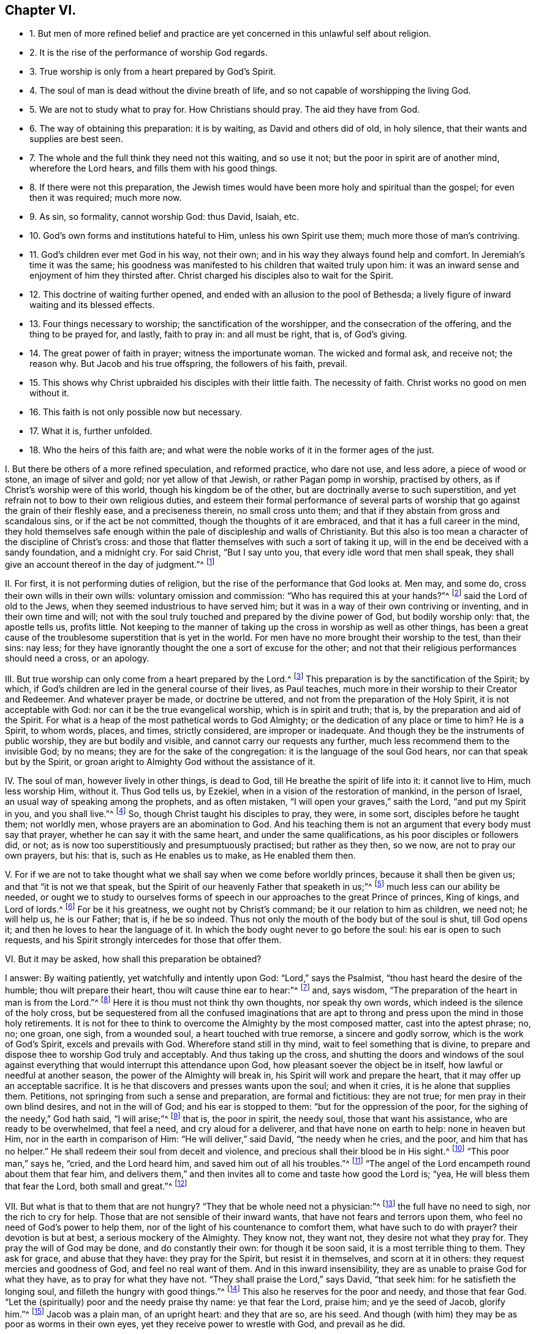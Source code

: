 == Chapter VI.

[.chapter-synopsis]
* 1+++.+++ But men of more refined belief and practice are yet concerned in this unlawful self about religion.
* 2+++.+++ It is the rise of the performance of worship God regards.
* 3+++.+++ True worship is only from a heart prepared by God`'s Spirit.
* 4+++.+++ The soul of man is dead without the divine breath of life, and so not capable of worshipping the living God.
* 5+++.+++ We are not to study what to pray for. How Christians should pray. The aid they have from God.
* 6+++.+++ The way of obtaining this preparation: it is by waiting, as David and others did of old, in holy silence, that their wants and supplies are best seen.
* 7+++.+++ The whole and the full think they need not this waiting, and so use it not; but the poor in spirit are of another mind, wherefore the Lord hears, and fills them with his good things.
* 8+++.+++ If there were not this preparation, the Jewish times would have been more holy and spiritual than the gospel; for even then it was required; much more now.
* 9+++.+++ As sin, so formality, cannot worship God: thus David, Isaiah, etc.
* 10+++.+++ God`'s own forms and institutions hateful to Him, unless his own Spirit use them; much more those of man`'s contriving.
* 11+++.+++ God`'s children ever met God in his way, not their own; and in his way they always found help and comfort. In Jeremiah`'s time it was the same; his goodness was manifested to his children that waited truly upon him: it was an inward sense and enjoyment of him they thirsted after. Christ charged his disciples also to wait for the Spirit.
* 12+++.+++ This doctrine of waiting further opened, and ended with an allusion to the pool of Bethesda; a lively figure of inward waiting and its blessed effects.
* 13+++.+++ Four things necessary to worship; the sanctification of the worshipper, and the consecration of the offering, and the thing to be prayed for, and lastly, faith to pray in: and all must be right, that is, of God`'s giving.
* 14+++.+++ The great power of faith in prayer; witness the importunate woman. The wicked and formal ask, and receive not; the reason why. But Jacob and his true offspring, the followers of his faith, prevail.
* 15+++.+++ This shows why Christ upbraided his disciples with their little faith. The necessity of faith. Christ works no good on men without it.
* 16+++.+++ This faith is not only possible now but necessary.
* 17+++.+++ What it is, further unfolded.
* 18+++.+++ Who the heirs of this faith are; and what were the noble works of it in the former ages of the just.

[.numbered-group]
====

[.numbered]
I+++.+++ But there be others of a more refined speculation, and reformed practice,
who dare not use, and less adore, a piece of wood or stone, an image of silver and gold;
nor yet allow of that Jewish, or rather Pagan pomp in worship, practised by others,
as if Christ`'s worship were of this world, though his kingdom be of the other,
but are doctrinally averse to such superstition,
and yet refrain not to bow to their own religious duties,
and esteem their formal performance of several parts of
worship that go against the grain of their fleshly ease,
and a preciseness therein, no small cross unto them;
and that if they abstain from gross and scandalous sins, or if the act be not committed,
though the thoughts of it are embraced, and that it has a full career in the mind,
they hold themselves safe enough within the pale of discipleship and walls of Christianity.
But this also is too mean a character of the discipline of Christ`'s cross:
and those that flatter themselves with such a sort of taking it up,
will in the end be deceived with a sandy foundation, and a midnight cry.
For said Christ, "`But I say unto you, that every idle word that men shall speak,
they shall give an account thereof in the day of judgment.`"^
footnote:[Matt. 12:36.]

[.numbered]
II. For first, it is not performing duties of religion,
but the rise of the performance that God looks at.
Men may, and some do, cross their own wills in their own wills:
voluntary omission and commission: "`Who has required this at your hands?`"^
footnote:[Isa. 1:12.]
said the Lord of old to the Jews, when they seemed industrious to have served him;
but it was in a way of their own contriving or inventing, and in their own time and will;
not with the soul truly touched and prepared by the divine power of God,
but bodily worship only: that, the apostle tells us, profits little.
Not keeping to the manner of taking up the cross in worship as well as other things,
has been a great cause of the troublesome superstition that is yet in the world.
For men have no more brought their worship to the test, than their sins: nay less;
for they have ignorantly thought the one a sort of excuse for the other;
and not that their religious performances should need a cross, or an apology.

[.numbered]
III.
But true worship can only come from a heart prepared by the Lord.^
footnote:[Prov. 16:1; Rom. 8:14.]
This preparation is by the sanctification of the Spirit; by which,
if God`'s children are led in the general course of their lives, as Paul teaches,
much more in their worship to their Creator and Redeemer.
And whatever prayer be made, or doctrine be uttered,
and not from the preparation of the Holy Spirit, it is not acceptable with God:
nor can it be the true evangelical worship, which is in spirit and truth; that is,
by the preparation and aid of the Spirit.
For what is a heap of the most pathetical words to God Almighty;
or the dedication of any place or time to him?
He is a Spirit, to whom words, places, and times, strictly considered,
are improper or inadequate.
And though they be the instruments of public worship, they are but bodily and visible,
and cannot carry our requests any further, much less recommend them to the invisible God;
by no means; they are for the sake of the congregation:
it is the language of the soul God hears, nor can that speak but by the Spirit,
or groan aright to Almighty God without the assistance of it.

[.numbered]
IV. The soul of man, however lively in other things, is dead to God,
till He breathe the spirit of life into it: it cannot live to Him, much less worship Him,
without it.
Thus God tells us, by Ezekiel, when in a vision of the restoration of mankind,
in the person of Israel, an usual way of speaking among the prophets,
and as often mistaken, "`I will open your graves,`" saith the Lord,
"`and put my Spirit in you, and you shall live.`"^
footnote:[Ezek. 37:12-14.]
So, though Christ taught his disciples to pray, they were, in some sort,
disciples before he taught them; not worldly men,
whose prayers are an abomination to God.
And his teaching them is not an argument that every body must say that prayer,
whether he can say it with the same heart, and under the same qualifications,
as his poor disciples or followers did, or not;
as is now too superstitiously and presumptuously practised; but rather as they then,
so we now, are not to pray our own prayers, but his: that is,
such as He enables us to make, as He enabled them then.

[.numbered]
V+++.+++ For if we are not to take thought what we shall say when we come before worldly princes,
because it shall then be given us; and that "`it is not we that speak,
but the Spirit of our heavenly Father that speaketh in us;`"^
footnote:[Matt. 10:19-20.]
much less can our ability be needed,
or ought we to study to ourselves forms of speech
in our approaches to the great Prince of princes,
King of kings, and Lord of lords.^
footnote:[Matt.
vi.]
For be it his greatness, we ought not by Christ`'s command;
be it our relation to him as children, we need not; he will help us, he is our Father;
that is, if he be so indeed.
Thus not only the mouth of the body but of the soul is shut, till God opens it;
and then he loves to hear the language of it.
In which the body ought never to go before the soul: his ear is open to such requests,
and his Spirit strongly intercedes for those that offer them.

[.numbered]
VI. But it may be asked, how shall this preparation be obtained?

[.discourse-part]
I answer: By waiting patiently, yet watchfully and intently upon God:
"`Lord,`" says the Psalmist, "`thou hast heard the desire of the humble;
thou wilt prepare their heart, thou wilt cause thine ear to hear:`"^
footnote:[Ps. 10:17.]
and, says wisdom, "`The preparation of the heart in man is from the Lord.`"^
footnote:[Prov. 16:1.]
Here it is thou must not think thy own thoughts, nor speak thy own words,
which indeed is the silence of the holy cross,
but be sequestered from all the confused imaginations that are
apt to throng and press upon the mind in those holy retirements.
It is not for thee to think to overcome the Almighty by the most composed matter,
cast into the aptest phrase; no, no; one groan, one sigh, from a wounded soul,
a heart touched with true remorse, a sincere and godly sorrow,
which is the work of God`'s Spirit, excels and prevails with God.
Wherefore stand still in thy mind, wait to feel something that is divine,
to prepare and dispose thee to worship God truly and acceptably.
And thus taking up the cross,
and shutting the doors and windows of the soul against everything
that would interrupt this attendance upon God,
how pleasant soever the object be in itself, how lawful or needful at another season,
the power of the Almighty will break in, his Spirit will work and prepare the heart,
that it may offer up an acceptable sacrifice.
It is he that discovers and presses wants upon the soul; and when it cries,
it is he alone that supplies them.
Petitions, not springing from such a sense and preparation, are formal and fictitious:
they are not true; for men pray in their own blind desires, and not in the will of God;
and his ear is stopped to them: "`but for the oppression of the poor,
for the sighing of the needy,`" God hath said, "`I will arise;`"^
footnote:[Ps. 12:5.]
that is, the poor in spirit, the needy soul, those that want his assistance,
who are ready to be overwhelmed, that feel a need, and cry aloud for a deliverer,
and that have none on earth to help: none in heaven but Him,
nor in the earth in comparison of Him: "`He will deliver,`" said David,
"`the needy when he cries, and the poor, and him that has no helper.`"
He shall redeem their soul from deceit and violence,
and precious shall their blood be in His sight.^
footnote:[Ps. 72:12,14.]
"`This poor man,`" says he, "`cried, and the Lord heard him,
and saved him out of all his troubles.`"^
footnote:[Ps. 34:6-8.]
"`The angel of the Lord encampeth round about them that fear him,
and delivers them,`" and then invites all to come and taste how good the Lord is; "`yea,
He will bless them that fear the Lord, both small and great.`"^
footnote:[Ps. 115:13.]

[.numbered]
VII.
But what is that to them that are not hungry?
"`They that be whole need not a physician:`"^
footnote:[Matt. 9:12;]
the full have no need to sigh, nor the rich to cry for help.
Those that are not sensible of their inward wants,
that have not fears and terrors upon them, who feel no need of God`'s power to help them,
nor of the light of his countenance to comfort them, what have such to do with prayer?
their devotion is but at best, a serious mockery of the Almighty.
They know not, they want not, they desire not what they pray for.
They pray the will of God may be done, and do constantly their own:
for though it be soon said, it is a most terrible thing to them.
They ask for grace, and abuse that they have: they pray for the Spirit,
but resist it in themselves, and scorn at it in others:
they request mercies and goodness of God, and feel no real want of them.
And in this inward insensibility, they are as unable to praise God for what they have,
as to pray for what they have not.
"`They shall praise the Lord,`" says David, "`that seek him:
for he satisfieth the longing soul, and filleth the hungry with good things.`"^
footnote:[Ps. 22:26; cvii.
9.]
This also he reserves for the poor and needy, and those that fear God.
"`Let the (spiritually) poor and the needy praise thy name: ye that fear the Lord,
praise him; and ye the seed of Jacob, glorify him.`"^
footnote:[Ps. 74:21. Ps. 22:23.]
Jacob was a plain man, of an upright heart: and they that are so, are his seed.
And though (with him) they may be as poor as worms in their own eyes,
yet they receive power to wrestle with God, and prevail as he did.

[.numbered]
VIII.
But without the preparation and consecration of this power,
no man is fit to come before God;
else it were matter of less holiness and reverence to worship God under the gospel,
than it was in the times of the law, when all sacrifices were sprinkled before offered;
the people consecrated that offered them,
before they presented themselves before the Lord.^
footnote:[Numb.
viii.
xix; 2 Chron. 29:36; xxx.
16-17.]
If the touching of a dead or unclean beast then made people unfit for temple or sacrifice,
yea, society with the clean, till first sprinkled and sanctified,
how can we think so meanly of the worship that is instituted by Christ in gospel times,
as that it should admit of unprepared and unsanctified offerings?
Or, allow that those, who either in thoughts, words, or deeds,
do daily touch that which is morally unclean, can, without coming to the blood of Jesus,
that sprinkles the conscience from dead works, acceptably worship the pure God:
it is a downright contradiction to good sense:
the unclean cannot acceptably worship that which is holy;
the impure that which is perfect.
There is a holy intercourse and communion betwixt Christ and his followers;
but none at all betwixt Christ and Belial;
between him and those that disobey his commandments,
and live not the life of his blessed cross and self-denial.^
footnote:[2 Cor. 6:15-16.]

[.numbered]
IX. But as sin, so formality cannot worship God; no,
though the manner were of his own ordination.
Which made the prophet, personating one in a great strait, cry out,
"`Wherewith shall I come before the Lord, and bow myself before the high God?
shall I come before him with burnt offerings, with calves of a year old?
will the Lord be pleased with thousands of rams, or with ten thousands of rivers of oil?
shall I give my first-born for my transgression,
the fruit of my body for the sin of my soul?
He hath showed, thee, O man, what is good; and what doth the Lord require of thee,
but to do justly, to love mercy, and to walk humbly with thy God?`"^
footnote:[Micah 6:6-8.]
The royal prophet, sensible of this, calls thus also upon God; "`O Lord,
open thou my lips, and my mouth shall show forth thy praise.`"^
footnote:[Ps. 51:15-17.]
He did not dare open his own lips, he knew that could not praise God; and why?
"`for thou desirest not sacrifice,
else would I give it:`" if my formal offerings would serve, thou shouldst not want them;
thou delightest not in burnt-offerings.
"`The sacrifices of God are a broken spirit; a broken and a contrite heart, O God,
thou wilt not despise:`" and why?
because this is God`'s work, the effect of his power; and his own works praise him.
To the same purpose doth God himself speak by the mouth of Isaiah,
in opposition to the formalities and lip-worship of the degenerate Jews:
"`Thus saith the Lord, the heaven is my throne, and the earth is my footstool,
where is the house that ye build to me?
and where is the place of my rest?
For all these things hath my hand made.
But to this man will I look, even to him that is poor, and of a contrite spirit,
and trembleth at my word.`"^
footnote:[Isaiah 66:1-2.]
O behold the true worshipper! one of God`'s preparing, circumcised in heart and ear,
that resists not the Holy Spirit, as those lofty professing Jews did.
Was this so then, even in the time of the law,
which was the dispensation of external and shadowy performances:
and can we now expect acceptance without the preparation
of the Spirit of the Lord in these gospel times,
which are the proper times for the effusion of the Spirit?
By no means: God is what he was; and none else are his true worshippers,
but such as worship him in his own spirit: these he tenders as the apple of his eye;
the rest do but mock him, and he despises them.
Hear what follows to that people,
for it is the state and portion of Christendom at this day; "`He that killeth an ox,
is as if he slew a man; he that sacrificeth a lamb, as if he cut off a dog`'s neck;
he that offereth an oblation, as if he offered swine`'s blood; he that burneth incense,
as if he blessed an idol.
Yea, they have chosen their own ways, and their soul delighteth in their abominations.`"^
footnote:[Isaiah 66:3.]
Let none say, we offer not these kinds of oblations, for that is not the matter;
God was not offended with the offerings, but offerers.
These were the legal forms of sacrifice by God appointed;
but they not presenting them in that frame of spirit,
and under that right disposition of soul that was required, God declares his abhorrence,
and that with great aggravation; and elsewhere, by the same prophet,
forbids them to bring any more vain oblations before him; "`incense,`" saith God,
"`is an abomination to me: your sabbaths and calling of assemblies I cannot away with;
it is iniquity, even the solemn meeting.`"
And "`when you spread forth your hands, I will hide mine eyes from you;
when you make many prayers, I will not hear you.`"^
footnote:[Isaiah 1:13-18.]
A most terrible renunciation of their worship; and why?
Because their hearts were polluted; they loved not the Lord with their whole hearts,
but broke his law, and rebelled against his Spirit,
and did not that which was right in his sight.
The cause is plain, by the amendment He requires; "`Wash ye,`" says the Lord,
"`make you clean, put away the evil of your doings from before mine eyes:
cease to do evil, learn to do well: seek judgment, relieve the oppressed,
judge the fatherless, plead for the widow.`"
Upon these terms, and nothing short, He bids them come to Him, and tells them,
that "`though their sins be as scarlet, they shall be white as snow;
and though they be as crimson, they shall be white as wool.`"

So true is that notable passage of the Psalmist, "`Come and hear, all ye that fear God,
and I will declare what he hath done for my soul: I cried to him with my mouth,
and he was extolled with my tongue.
If I regard iniquity in my heart, the Lord will not hear me.
But verily God hath heard me: he hath attended to the voice of my prayer.
Blessed be God, who hath not turned away my prayer, nor his mercy from me.`"^
footnote:[Ps. 66:16,20.]

[.numbered]
X+++.+++ Much of this kind might be cited,
to show the displeasure of God against even his own forms of worship,
when performed without his own Spirit,
and that necessary preparation of the heart in man, that nothing else can work or give:
which above all other penmen of sacred writ,
is most frequently and emphatically recommended to us by the example of the Psalmist,
who ever and anon calling to mind his own great slips, and the cause of them,
and the way by which he came to be accepted of God,
and to obtain strength and comfort from him, reminds himself to wait upon God.
"`Lead me in thy truth, and teach me, for thou art the God of my salvation;
on thee do I wait all the day long.`"^
footnote:[Ps. 25:5.]
His soul looked to God for salvation,
to be delivered from the snares and evils of the world.
This shows an inward exercise, and a spiritual attendance,
that stood not in external forms, but in inward divine aid.

And truly, David had great encouragement so to do;
the goodness of God invited him to it and strengthened him in it.
For says he, "`I waited patiently for the Lord; and he inclined unto me, and heard my cry.
He brought me up also out of an horrible pit, out of the miry clay,
and set my feet upon a rock.`"^
footnote:[Ps. 40:1-2.]
That is, the Lord appeared inwardly to console David`'s soul, that waited for his help,
and to deliver it from the temptations and afflictions that were ready to overwhelm it,
and gave him security and peace.
Therefore, he says, "`The Lord hath established my goings;`" that is,
fixed his mind in righteousness.
Before, every step he took bemired him, and he was scarcely able to go without falling:
temptation on all hands; but he waited patiently upon God: his mind retired, watchful,
and intent to his law and Spirit; and he felt the Lord to incline to him.
His needy and sensible cry entered heaven, and prevailed;
then came deliverance and rescue to David, in God`'s time,
not David`'s strength to go through his exercises, and surmount all his troubles.
For which he tells us, a new song was put into his mouth, even praises to his God.^
footnote:[Ps. 40:3.]
But it was of God`'s making and putting, and not his own.

Another time, we have him crying thus: "`As the hart panteth after the water-brooks,
so panteth my soul after thee, O God.
My soul thirsteth for God, for the living God; when shall I come and appear before God?`"
This goes beyond formality, and can be tied to no lesson.
But we may by this see, that true worship is an inward work;
that the soul must be touched and raised in its heavenly desires by the heavenly Spirit,
and that the true worship is in God`'s presence.
When shall I come and appear?
Not in the temple, nor with outward sacrifices, but before God in his presence.
So that souls of true worshippers see God, make their appearance before him;
and this they wait, they pant, they thirst for.
O how is the greater part of Christendom degenerated from David`'s example!
No wonder therefore that this good man tells us,
"`Truly my soul waiteth upon God;`" and that he gives it in charge to his soul so to do;
"`O my soul, wait thou only upon God; for my expectation is from him.`"
As if he had said, None else can prepare my heart, or supply my wants;
so that my expectation is not from my own voluntary performance,
or the bodily worship I can give him; they are of no value; they can neither help me,
nor please him.
But I wait upon him for strength and power to present myself so before him,
as may be most pleasing to him;
for he that prepares the sacrifice will certainly accept it.
Wherefore in two verses he repeats it thrice;
"`I wait for the Lord--My soul doth wait--My soul waiteth
for the Lord more than they that watch for the morning.`"^
footnote:[Ps. 130:5-6.]
Yea, so intently, and with that unweariedness of soul, that he says in one place,
"`Mine eyes fail while I wait for my God.`"^
footnote:[Ps. 69:3.]
He was not contented with so many prayers, such a set worship, or limited repetition: no;
he leaves not till he finds the Lord, that is, the comforts of his presence:
which brings the answer of love and peace to his soul.
Nor was this his practice only, as a man more than ordinarily inspired;
for he speaks of it as the way of worship, then amongst the true people of God,
the spiritual Israel, and circumcision in heart, of that day: "`Behold,`" says he,
"`as the eyes of servants look unto the hand of their masters,
and as the eyes of a maiden unto the hand of her mistress,
so our eyes wait upon the Lord our God until he have mercy on us.`"^
footnote:[Ps. 123:2.]
In another place, "`Our soul waiteth for the Lord; he is our help and our shield.`"^
footnote:[Ps. 33:20.]
"`I will wait on thy name, for it is good before thy saints.`"^
footnote:[Ps. 52:9.]
It was in request with the truly godly in that day, and the way they came to enjoy God,
and worship him acceptably.
And from his own experience of the benefit of waiting upon God,
and the saints`' practice of those times, he recommends it to others:
"`Wait upon the Lord: be of good courage, and he will strengthen thy heart: wait, I say,
on the Lord.`"^
footnote:[Ps. 27:14.]
That is, wait in faith and patience, and he will come to save thee.
Again, "`Rest in the Lord, and wait patiently upon him.`"^
footnote:[Ps. 37:7.]
That is, cast thyself upon him; be contented, and wait for him to help thee in thy wants;
thou canst not think how near he is to help those that wait upon him:
O try and have faith.
Yet again, he bids us, "`Wait upon the Lord, and keep his way.`"^
footnote:[Ps. 37:34.]
Behold the reason why so few profit! they are out of his way;
and such can never wait rightly upon him.
Great reason had David for what he said,
who had with so much comfort and advantage met the Lord in his blessed way.

[.numbered]
XI. The prophet Isaiah tells us,
that though the chastisements of the Lord were sore upon the people for their backslidings,
yet in the way of his judgments, in the way of his rebukes and displeasure,
they waited for him, and the desire of their soul, that is the great point,
was to his name, and the remembrance of him.^
footnote:[Isaiah 26:8.]
They were contented to be chid and chastised, for they had sinned;
and the knowledge of him so was very desirable to them.
But what! did he not come at last, and that in mercy too?
Yes, he did, and they knew him when he came, a doctrine the brutish world knows not,
"`This is our God; we have waited for him, and he will save us.`"^
footnote:[Isaiah 25:9.]
O blessed enjoyment!
O precious confidence! here is a waiting in faith which prevailed.
All worship not in faith is fruitless to the worshipper, as well as displeasing to God:
and this faith is the gift of God, and the nature of it is to purify the heart,
and give such as truly believe victory over the world.
Well, but they go on: "`We have waited for him; we will be glad,
and rejoice in his salvation.`"^
footnote:[Isa. 25:9.]
The prophet adds, "`Blessed are all they that wait upon God:`" and why?
for "`they that wait upon the Lord shall renew their strength;`" they shall never faint,
never be weary:^
footnote:[Isaiah 30:18; xl.
31.]
the encouragement is great.
O hear him once more: "`For since the beginning of the world, men have not heard,
nor perceived by the ear, neither hath the eye seen, O God! besides thee,
what he hath prepared for him that waiteth for him.`"^
footnote:[Isaiah 64:4.]
Behold the inward life and joy of the righteous, the true worshippers;
those whose spirits bowed to the appearance of God`'s Spirit in them,
leaving and forsaking all it appeared against, and embracing whatever it led them to.
In Jeremiah`'s time, the true worshippers also waited upon God:^
footnote:[Jer. 14:22.]
and he assures us,
that "`The Lord is good to them that wait for them to the soul that seeketh him.`"^
footnote:[Lam. 3:25.]
Hence it is, that the prophet Hosea exhorts the church then to turn and wait upon God.
"`Therefore turn thou to thy God; keep mercy and judgment,
and wait on thy God continually.`"^
footnote:[Hos. 12:6.]

And Micah is very zealous and resolute in this good exercise:
"`I will look unto the Lord, I will wait for the God of my salvation;
my God will hear me.`"^
footnote:[Mic. 7:7.]
Thus did the children of the Spirit, that thirsted after an inward sense of him.
The wicked cannot say so; nor they that pray, unless they wait.
It is charged upon Israel in the wilderness,
as the cause of their disobedience and ingratitude to God,
that they waited not for his counsels.
We may be sure it is our duty, and expected from us; for God requires it in Zephaniah:
"`Therefore wait upon me, saith the Lord, until the day that I arise,`" etc.^
footnote:[Zeph. 3:8.]
O that all who profess the name of God, would wait so,
and not offer to arise to worship without him.
And they would feel his stirrings and arisings in them to help and prepare,
and sanctify them.
Christ expressly charged his disciples, "`They should not stir from Jerusalem,
but wait till they had received the promise of the Father,
the baptism of the Holy Ghost,`"^
footnote:[Acts 1:4,8.]
in order to their preparation for the preaching of
the glorious gospel of Christ to the world.
And though that were an extraordinary effusion for an extraordinary work,
yet the degree does not change the kind; on the contrary,
if so much waiting and preparation by the Spirit
was requisite to fit them to preach to man;
some, at least, may be needful to fit us to speak to God.

[.numbered]
XII.
I will close this great Scripture doctrine of waiting,
with that passage in John about the pool of Bethesda: "`There is at Jerusalem,
by the sheep-market, a pool, which is called in the Hebrew tongue Bethesda,
having five porches; in these lay a great multitude of impotent folks, of blind, halt,
and withered, waiting for the moving of the water.
For an angel went down at a certain season into the pool, and troubled the water:
whosoever then first after the troubling of the water, stepped in,
was made whole of whatsoever disease he had.`"^
footnote:[John 5:2-4.]
A most exact representation of what is intended by
all that has been said upon the subject of waiting.
For as there was then an outward and legal,
so there is now a gospel and spiritual Jerusalem, the church of God;
consisting of the faithful.
The pool in that old Jerusalem, in some sort, represented that fountain,
which is now set open in this new Jerusalem.
That pool was for those that were under infirmities of body;
this fountain for all that are impotent in soul.
There was an angel then that moved the water, to render it beneficial;
it is God`'s angel now, the great angel of his presence,
that blesseth this fountain with success.
They that then went in before, and did not watch the angel,
and take advantage of his motion, found no benefit of their stepping in:
those that now wait not the moving of God`'s angel,
but by the devotion of their own forming and timing, rush before God,
as the horse into the battle, and hope for success,
are sure to miscarry in their expectation.
Therefore, as then they waited with all patience and attention upon the angel`'s motion,
that wanted and desired to be cured; so do the true worshippers of God now,
that need and pray for his presence, which is the life of their souls,
as the sun is to the plants of the field.
They have often tried the unprofitableness of their own work,
and are now come to the sabbath indeed.
They dare not put up a device of their own, or offer an unsanctified request,
much less obtrude bodily worship,
where the soul is really insensible or unprepared by the Lord.
In the light of Jesus they ever wait to be prepared, retired,
and recluse from all thoughts that cause the least
distraction and discomposure in the mind,
till they see the angel move, and till their beloved please to awake:
nor dare they call him before his time.
And they fear to make a devotion in his absence;
for they know it is not only unprofitable, but reprovable:
"`Who has required this at your hands?`"
"`He that believes, makes not haste.`"^
footnote:[Isaiah 1:12; xxviii.
16.]
They that worship with their own, can only do as the Israelites,
turn their earrings into a molten image, and be cursed for their pains.
Nor fared they better, "`that gathered sticks of old, and kindled a fire,
and compassed themselves about with the sparks that they had kindled;`"^
footnote:[Isaiah 1:11.]
for God told them, "`they should lie down in sorrow.`"
It should not only be of no advantage, and do them no good,
but incur a judgment from him: sorrow and anguish of soul should be their portion.
Alas! flesh and blood would fain pray, though it cannot wait; and be a saint,
though it cannot abide to do or suffer the will of God; with the tongue it blesses God,
and with the tongue it curses men, made in his similitude.
It calls Jesus LORD, but not by the Holy Ghost; and often names the name of Jesus, yea,
bows the knee to it too; but departs not from iniquity: this is abominable to God.

[.numbered]
XIII.
In short, there are four things so necessary to worshipping God aright,
and which put its performance beyond man`'s power,
that there seems little more needed than the naming of them.
The first is, the sanctification of the worshipper.
Secondly, the consecration of the offering;
which has been spoken to before somewhat largely.
Thirdly, what to pray for; which no man knows that prays not by the aid of God`'s Spirit;
and therefore without that Spirit no man can truly pray.
This the apostle puts beyond dispute; "`We know not,`" says he, "`what we would pray for,
as we ought, but the Spirit helpeth our infirmities.`"^
footnote:[Rom. 8:26.]
Men unacquainted with the work and power of the Holy Spirit,
are ignorant of the mind of God; and those, certainly,
can never please him with their prayers.
It is not enough to know we want;
but we should learn whether it be not sent as a blessing, disappointments to the proud,
losses to the covetous, and to the negligent stripes; to remove these,
were to secure the destruction, not help the salvation of the soul.

The vile world knows nothing but carnally, after a fleshly manner and interpretation;
and too many that would be thought enlightened are
apt to call providences by wrong names,
for instance, afflictions they style judgments, and trials,
more precious than the beloved gold, they call miseries.
On the other hand, they call the preferments of the world by the name of honour,
and its wealth happiness; when for once that they are so,
it is much to be feared they are sent of God a hundred times for judgments,
at least trials, upon their possessors.
Therefore, what to keep, what to reject, what to want,
is a difficulty God only can resolve the soul.
And since God knows better than we what we need,
he can better tell us what to ask than we can him:
which made Christ exhort his disciples to avoid long and repetitious prayers;^
footnote:[Matt. 6:7-8.]
telling them that their heavenly Father knew what they needed before they asked:
and therefore gave them a pattern to pray by; not as some fancy,
to be a text for human liturgies,
which of all services are most justly noted and taxed for length and repetition;
but expressly to reprove and avoid them.
But if those wants that are the subject of prayer were once agreed upon,
though that might be a weighty point,
yet how to pray is of still greater moment than to pray; it is not the request,
but the frame of the petitioner`'s spirit.
The what may be proper, but the how defective.
As I said, God needs not to be told of our wants by us, who must tell them to us;
yet he will be told them from us, that both we may seek him, and he may come down to us.
But when this is done, "`To this man will I look, saith the Lord,
even to him that is poor, and of a contrite spirit, and that trembleth at my word:`"^
footnote:[Isaiah 66:2.]
to the sick heart, the wounded soul, the hungry and thirsty,
the weary and heavy laden ones: such sincerely want a helper.

[.numbered]
XIV.
Nor is this sufficient to complete gospel-worship; the fourth requisite must be had,
and that is faith; true faith, precious faith, the faith of God`'s chosen,
that purifies their hearts, that overcomes the world, and is the victory of the saints.^
footnote:[1 Tim. 1:5; Acts 15:9; Tit. 1:1; 2 Pet. 1:1; 1 John 5:4.]
This is that which animates prayer and presses it home, like the importunate woman,
that would not be denied; to whom Christ, seeming to admire, said, "`O woman,
great is thy faith!`"^
footnote:[Matt. 15:28.]
This is of the highest moment on our part, to give our addresses success with God;
and yet not in our power neither, for it is the gift of God: from him we must have it;
and with one grain of it more work is done, more deliverance is wrought,
and more goodness and mercy received, than by all the runnings, willings,
and toilings of man, with his inventions and bodily exercises: which, duly weighed,
will easily spell out the meaning,
why so much worship should bring so little profit to the world, as we see it does,
viz. true faith is lost.
"`They ask, and receive not; they seek, and find not: they knock,
and it is not opened unto them:`"^
footnote:[James 4:3.]
the case is plain; their requests are not mixed with purifying faith,
by which they should prevail, as good Jacob`'s were,
when he wrestled with God and prevailed.
And the truth is, the generality are yet in their sins, following hearts`' lusts,
and living in worldly pleasure, being strangers to this precious faith.
It is the reason rendered by the deep author to the Hebrews,
of the unprofitableness of the word preached to some in those days;
"`Not being,`" says he, "`mixed with faith in them that heard it.`"
Can the minister then preach without faith?
No: and much less can any man pray to purpose without faith, especially when we are told,
that "`the just live by faith.`"
For worship is the supreme act of man`'s life;
and whatever is necessary to inferior acts of religion must not be wanting there.

[.numbered]
XV. This may moderate the wonder in any,
why Christ so often upbraided his disciples with, O ye of little faith! yet tells us,
that one grain of it, though as little as that of mustard, one of the least of seeds,
if true and right, is able to remove mountains.
As if he had said, There is no temptation so powerful that it cannot overcome:
wherefore those that are captivated by temptations,
and remain unsupplied in their spiritual wants, have not this powerful faith:
that is the true cause.
So necessary was it of old,
that Christ did not many mighty works where the people believed not;
and though his power wrought wonders in other places, faith opened the way:
so that it is hard to say, whether that power by faith, or faith by that power,
wrought the cure.
Let us call to mind what famous things a little clay and spittle,
one touch of the hem of Christ`'s garment, and a few words out of his mouth,^
footnote:[John 9:6; Luke 8:47-48.]
did by the force of faith in the patients:
"`Believe ye that I am able to open your eyes?`"^
footnote:[Matt. 9:28.]
"`Yea, Lord,`" say the blind, and see.
To the ruler, "`only believe;`"^
footnote:[Matt. 9:23.]
he did, and his dead daughter recovered life.
Again, "`If thou canst believe:`" I do believe; says the father, help my unbelief:
and the evil spirit was chased away, and the child recovered.
He said to one, "`Go, thy faith hath made thee whole;`" and to another,
"`Thy faith hath saved thee; thy sins are forgiven thee.`"^
footnote:[Mark 10:52; Luke 7:48,50.]
And to encourage his disciples to believe,
that were admiring how soon his sentence was executed upon the fruitless fig-tree,
he tells them, "`Verily, if ye have faith, and doubt not, ye shall not only do this,
which is done to the fig-tree; but also, if ye shall say unto this mountain,
Be thou removed, and cast into the sea, it shall be done:
and all things whatsoever ye shall ask in prayer, believing, ye shall receive,`"^
footnote:[Matt. 21:20-22.]
This one passage convicts Christendom of gross infidelity; for she prays,
and receives not.

[.numbered]
XVI.
But some may say, It is impossible to receive all that a man may ask.
It is not impossible to receive all that a man, that so believes, can ask.
The fruits of faith are not impossible to those that
truly believe in the God that makes them possible.^
footnote:[Matt. 18:19; Luke 18:27.]
When Jesus said to the ruler, "`If thou canst believe,`" he adds,
"`all things are possible to him that believeth.`"^
footnote:[Matt. 19:26.]
Well, but then some will say, it is impossible to have such faith:
for this very faithless generation would excuse their want of faith,
by making it impossible to have the faith they want.
But Christ`'s answer to the infidelity of that age,
will best confute the disbelief of this.
"`The things that are impossible with men, are possible with God.`"^
footnote:[Matt. 19:24-26; Luke 18:25-27.]
It will follow then, that it is not impossible with God to give that faith;
though it is certain that without it it is impossible to please God:^
footnote:[Heb. 11:6.]
for so the author to the Hebrews teaches.
And if it be else impossible to please God,
it must be so to pray to God without this precious faith.

[.numbered]
XVII.
But some may say, What is this faith that is so necessary to worship,
and gives it such acceptance with God and returns that benefit to men?
I say, It is a holy resignation to God, and confidence in him,
testified by a religious obedience to his holy requirings,
which gives sure evidence to the soul of the things not yet seen,
and a general sense and taste of the substance of those things that are hoped for;
that is, the glory which is to be revealed hereafter.
As this faith is the gift of God, so it purifies the hearts of those that receive it.
The apostle Paul is witness, that it will not dwell but in a pure conscience:^
footnote:[1 Tim. 3:9.]
he therefore in one place couples a pure heart and faith unfeigned together: in another,
faith and a good conscience.^
footnote:[1 Tim. 1:5]
James joins faith with righteousness,^
footnote:[James, ii.]
and John with victory over the world; "`This,`" says be,
"`is the victory which overcomes the world, even our faith.`"^
footnote:[1 John 5:4.]

[.numbered]
XVIII.
The heirs of this faith are the true children of Abraham,^
footnote:[John 16:10-9.]
in that they walk in the steps of Abraham, according to the obedience of faith,
which only entitles people to be the children of Abraham.^
footnote:[Rom. 4:12.]
This lives above the world, not only in its sin, but righteousness: to this no man comes,
but through death to self by the cross of Jesus, and an entire dependence by him,
upon God.

Famous are the exploits of this divine gift; time would fail to recount them:
all sacred story is filled with them.
But let it suffice, that by it the holy ancients endured all trials,
overcame all enemies, prevailed with God, renowned his truth, finished their testimony,
and obtained the reward of the faithful, a crown of righteousness,
which is the eternal blessedness of the just.

====
